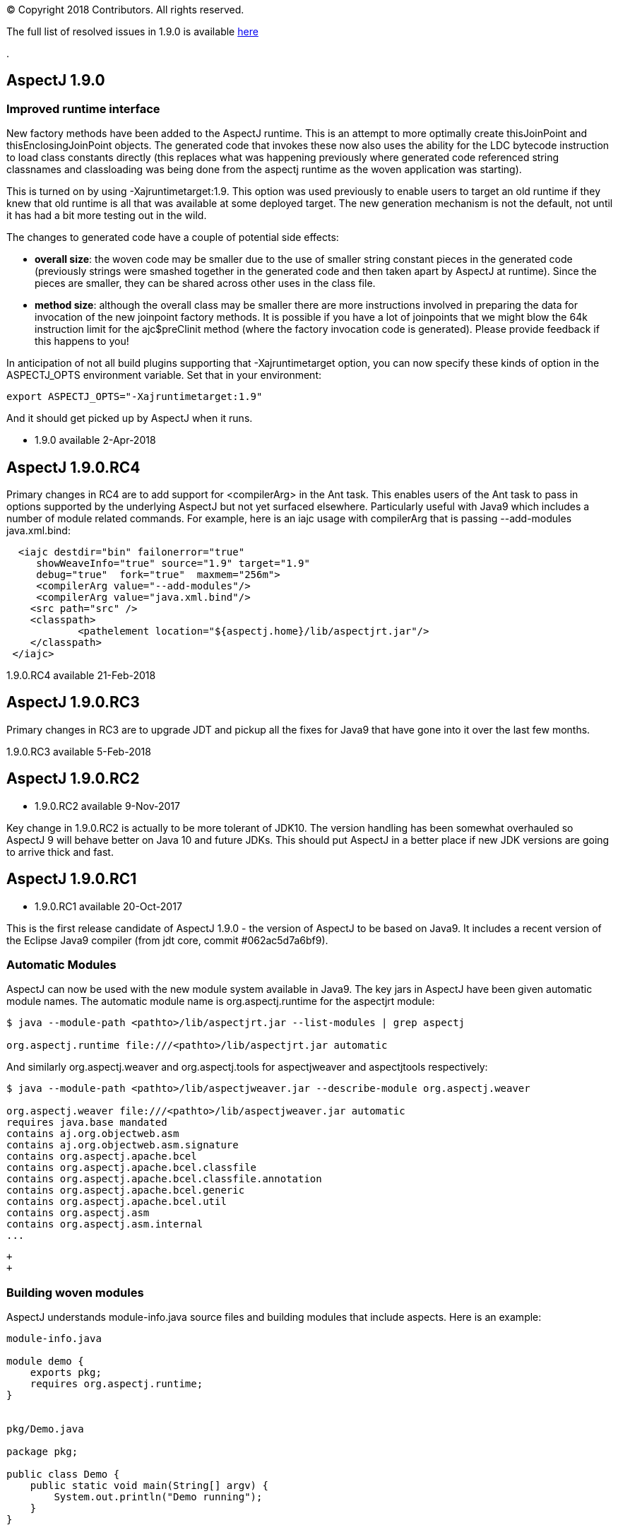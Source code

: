 [.small]#© Copyright 2018 Contributors. All rights reserved.#

The full list of resolved issues in 1.9.0 is available
https://bugs.eclipse.org/bugs/buglist.cgi?bug_status=RESOLVED&bug_status=VERIFIED&bug_status=CLOSED&f0=OP&f1=OP&f3=CP&f4=CP&j1=OR&list_id=16866879&product=AspectJ&query_format=advanced&target_milestone=1.9.0[here]

.

== AspectJ 1.9.0

=== Improved runtime interface

New factory methods have been added to the AspectJ runtime. This is an
attempt to more optimally create thisJoinPoint and
thisEnclosingJoinPoint objects. The generated code that invokes these
now also uses the ability for the LDC bytecode instruction to load class
constants directly (this replaces what was happening previously where
generated code referenced string classnames and classloading was being
done from the aspectj runtime as the woven application was starting).

This is turned on by using -Xajruntimetarget:1.9. This option was used
previously to enable users to target an old runtime if they knew that
old runtime is all that was available at some deployed target. The new
generation mechanism is not the default, not until it has had a bit more
testing out in the wild.

The changes to generated code have a couple of potential side effects:

* *overall size*: the woven code may be smaller due to the use of
smaller string constant pieces in the generated code (previously strings
were smashed together in the generated code and then taken apart by
AspectJ at runtime). Since the pieces are smaller, they can be shared
across other uses in the class file.
* *method size*: although the overall class may be smaller there are
more instructions involved in preparing the data for invocation of the
new joinpoint factory methods. It is possible if you have a lot of
joinpoints that we might blow the 64k instruction limit for the
ajc$preClinit method (where the factory invocation code is generated).
Please provide feedback if this happens to you!

In anticipation of not all build plugins supporting that
-Xajruntimetarget option, you can now specify these kinds of option in
the ASPECTJ_OPTS environment variable. Set that in your environment:

....
export ASPECTJ_OPTS="-Xajruntimetarget:1.9"
....

And it should get picked up by AspectJ when it runs.

* 1.9.0 available 2-Apr-2018

== AspectJ 1.9.0.RC4

Primary changes in RC4 are to add support for <compilerArg> in the Ant
task. This enables users of the Ant task to pass in options supported by
the underlying AspectJ but not yet surfaced elsewhere. Particularly
useful with Java9 which includes a number of module related commands.
For example, here is an iajc usage with compilerArg that is passing
--add-modules java.xml.bind:

....
  <iajc destdir="bin" failonerror="true"
     showWeaveInfo="true" source="1.9" target="1.9"
     debug="true"  fork="true"  maxmem="256m">
     <compilerArg value="--add-modules"/>
     <compilerArg value="java.xml.bind"/>
    <src path="src" />
    <classpath>
            <pathelement location="${aspectj.home}/lib/aspectjrt.jar"/>
    </classpath>
 </iajc>
....

1.9.0.RC4 available 21-Feb-2018

== AspectJ 1.9.0.RC3

Primary changes in RC3 are to upgrade JDT and pickup all the fixes for
Java9 that have gone into it over the last few months.

1.9.0.RC3 available 5-Feb-2018

== AspectJ 1.9.0.RC2

* 1.9.0.RC2 available 9-Nov-2017

Key change in 1.9.0.RC2 is actually to be more tolerant of JDK10. The
version handling has been somewhat overhauled so AspectJ 9 will behave
better on Java 10 and future JDKs. This should put AspectJ in a better
place if new JDK versions are going to arrive thick and fast.

== AspectJ 1.9.0.RC1

* 1.9.0.RC1 available 20-Oct-2017

This is the first release candidate of AspectJ 1.9.0 - the version of
AspectJ to be based on Java9. It includes a recent version of the
Eclipse Java9 compiler (from jdt core, commit #062ac5d7a6bf9).

=== Automatic Modules

AspectJ can now be used with the new module system available in Java9.
The key jars in AspectJ have been given automatic module names. The
automatic module name is org.aspectj.runtime for the aspectjrt module:

....
$ java --module-path <pathto>/lib/aspectjrt.jar --list-modules | grep aspectj

org.aspectj.runtime file:///<pathto>/lib/aspectjrt.jar automatic
....

And similarly org.aspectj.weaver and org.aspectj.tools for aspectjweaver
and aspectjtools respectively:

....
$ java --module-path <pathto>/lib/aspectjweaver.jar --describe-module org.aspectj.weaver

org.aspectj.weaver file:///<pathto>/lib/aspectjweaver.jar automatic
requires java.base mandated
contains aj.org.objectweb.asm
contains aj.org.objectweb.asm.signature
contains org.aspectj.apache.bcel
contains org.aspectj.apache.bcel.classfile
contains org.aspectj.apache.bcel.classfile.annotation
contains org.aspectj.apache.bcel.generic
contains org.aspectj.apache.bcel.util
contains org.aspectj.asm
contains org.aspectj.asm.internal
...
....

 +
 +

=== Building woven modules

AspectJ understands module-info.java source files and building modules
that include aspects. Here is an example:

....
module-info.java

module demo {
    exports pkg;
    requires org.aspectj.runtime;
}


pkg/Demo.java

package pkg;

public class Demo {
    public static void main(String[] argv) {
        System.out.println("Demo running");
    }
}


otherpkg/Azpect.java

package otherpkg;

public aspect Azpect {
    before(): execution(* *(..)) && !within(Azpect) {
        System.out.println("Azpect running");
    }
}
....

We can now build those into a module:

....
$ ajc -1.9 module-info.java otherpkg/Azpect.java pkg/Demo.java -outjar demo.jar

...
module-info.java:3 [error] org.aspectj.runtime cannot be resolved to a module
...
....

Wait, that failed! Yes, aspectjrt.jar (which includes the required
org.aspectj.weaver module) wasn't supplied. We need to pass it on the
module-path:

....
$ ajc -1.9 --module-path <pathto>/aspectjrt.jar module-info.java otherpkg/Azpect.java pkg/Demo.java -outjar demo.jar
....

Now we have a demo module we can run:

....
$ java --module-path <pathto>/aspectjrt.jar:demo.jar --module demo/pkg.Demo

Azpect running
Demo running
....

That's it!

 +
 +

=== Binary weaving with modules

A module is really just a jar with a module-info descriptor. As such you
can simply pass a module on the inpath and binary weave it with other
aspects. Take the module we built above, let's weave into it again:

....
extra/AnotherAzpect.java

package extra;

public aspect AnotherAzpect {
    before(): execution(* *(..)) && !within(*Azpect) {
        System.out.println("AnotherAzpect running");
    }
}
....

....
$ ajc -inpath demo.jar AnotherAzpect.java -outjar newdemo.jar
....

Notice how there was no complaint here that the org.aspectj.runtime
module hadn't been passed in. That is because inpath was being used
which doesn't treat specified jars as modules (and so does not check
dependencies). There is no module-inpath right now.

Because the new jar produced includes the compiled aspect, the
module-info specification inside is still correct, so we can run it
exactly as before:

....
$ java --module-path ~/installs/aspectj190rc1/lib/aspectjrt.jar:newdemo.jar --module demo/pkg.Demo

Azpect running
AnotherAzpect running
Demo running
....

 +
 +

=== Faster Spring AOP

Dave Syer recently created a series of benchmarks for checking the speed
of Spring-AspectJ: https://github.com/dsyer/spring-boot-aspectj

Here we can see the numbers for AspectJ 1.8.11 (on an older Macbook
Pro):

....
Benchmark                 (scale)  Mode  Cnt   Score   Error  Units
StartupBenchmark.ltw          N/A  avgt   10   2.553 ~ 0.030   s/op
StartupBenchmark.ltw_100      N/A  avgt   10   2.608 ~ 0.046   s/op
StartupBenchmark.spring     v0_10  avgt   10   2.120 ~ 0.148   s/op
StartupBenchmark.spring     v1_10  avgt   10   2.219 ~ 0.066   s/op
StartupBenchmark.spring    v1_100  avgt   10   2.244 ~ 0.030   s/op
StartupBenchmark.spring    v10_50  avgt   10   2.950 ~ 0.026   s/op
StartupBenchmark.spring    v20_50  avgt   10   3.854 ~ 0.090   s/op
StartupBenchmark.spring   v20_100  avgt   10   4.003 ~ 0.038   s/op
StartupBenchmark.spring     a0_10  avgt   10   2.067 ~ 0.019   s/op
StartupBenchmark.spring     a1_10  avgt   10   2.724 ~ 0.023   s/op
StartupBenchmark.spring    a1_100  avgt   10   2.778 ~ 0.057   s/op
StartupBenchmark.spring    a10_50  avgt   10   7.191 ~ 0.134   s/op
StartupBenchmark.spring   a10_100  avgt   10   7.191 ~ 0.168   s/op
StartupBenchmark.spring    a20_50  avgt   10  11.541 ~ 0.158   s/op
StartupBenchmark.spring   a20_100  avgt   10  11.464 ~ 0.157   s/op
....

So this is the average startup of an app affected by aspects applying to
the beans involved. Where numbers are referenced the first is the number
of aspects/pointcuts and the second is the number of beans. The 'a'
indicates an annotation based pointcut vs a non-annotation based
pointcut ('v'). Notice things are much worse for annotation based
pointcuts. At 20 pointcuts and 50 beans the app is 9 seconds slower to
startup. +

In AspectJ 1.8.12 and 1.9.0.RC1 some work has been done here. The key
change is to recognize that the use of annotations with runtime
retention is much more likely than annotations with class level
retention. Retrieving annotations with class retention is costly because
we must open the bytes for the class file and dig around in there (vs
runtime retention which are immediately accessible by reflection on the
types). In 1.8.11 the actual type of the annotation involved in the
matching is ignored and the code will fetch *all* the annotations on the
type/method/field being matched against. So even if the match is looking
for a runtime retention annotation, we were doing the costly thing of
fetching any class retention annotations. In 1.8.12/1.9.0.RC1 we take
the type of the match annotation into account - allowing us to skip
opening the classfiles in many cases. There is also some deeper work on
activating caches that were not previously being used correctly but the
primary change is factoring in the annotation type.

What difference does that make? AspectJ 1.9.0.RC1:

....
Benchmark                 (scale)  Mode  Cnt  Score   Error  Units
StartupBenchmark.ltw          N/A  avgt   10  2.568 ~ 0.035   s/op
StartupBenchmark.ltw_100      N/A  avgt   10  2.622 ~ 0.075   s/op
StartupBenchmark.spring     v0_10  avgt   10  2.096 ~ 0.054   s/op
StartupBenchmark.spring     v1_10  avgt   10  2.206 ~ 0.031   s/op
StartupBenchmark.spring    v1_100  avgt   10  2.252 ~ 0.025   s/op
StartupBenchmark.spring    v10_50  avgt   10  2.979 ~ 0.071   s/op
StartupBenchmark.spring    v20_50  avgt   10  3.851 ~ 0.058   s/op
StartupBenchmark.spring   v20_100  avgt   10  4.000 ~ 0.046   s/op
StartupBenchmark.spring     a0_10  avgt   10  2.071 ~ 0.026   s/op
StartupBenchmark.spring     a1_10  avgt   10  2.182 ~ 0.032   s/op
StartupBenchmark.spring    a1_100  avgt   10  2.272 ~ 0.024   s/op
StartupBenchmark.spring    a10_50  avgt   10  2.557 ~ 0.027   s/op
StartupBenchmark.spring   a10_100  avgt   10  2.598 ~ 0.040   s/op
StartupBenchmark.spring    a20_50  avgt   10  2.961 ~ 0.043   s/op
StartupBenchmark.spring   a20_100  avgt   10  3.093 ~ 0.098   s/op
....

Look at the a20_100 case - instead of impacting start time by 9 seconds,
it impacts it by 1 second.

=== More to come...

* Eclipse JDT Java 9 support is still being actively worked on and lots
of fixes will be coming through over the next few months and included in
AspectJ 1.9.X revisions.
* AspectJ does not currently modify module-info.java files. An aspect
from one module applying to code in another module clearly introduces a
dependency between those two modules. There is no reason - other than
time! - that this can't be done.
(https://bugs.eclipse.org/bugs/show_bug.cgi?id=526244[Issue 526244])
* Related to that AspectJ, on detection of aspects should be able to
automatically introduce the requires org.aspectj.runtime to the
module-info. (https://bugs.eclipse.org/bugs/show_bug.cgi?id=526242[Issue
526242])
* Module aware variants of AspectJ paths: --module-inpath,
--module-aspectpath.
(https://bugs.eclipse.org/bugs/show_bug.cgi?id=526243[Issue 526243])

 +
 +
